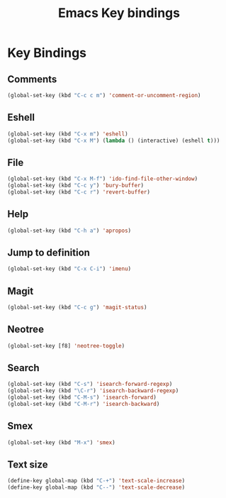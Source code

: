 #+TITLE: Emacs Key bindings
#+OPTIONS: toc:nil num:nil ^:nil

* Key Bindings
** Comments
#+BEGIN_SRC emacs-lisp
  (global-set-key (kbd "C-c c m") 'comment-or-uncomment-region)
#+END_SRC

** Eshell
#+BEGIN_SRC emacs-lisp
  (global-set-key (kbd "C-x m") 'eshell)
  (global-set-key (kbd "C-x M") (lambda () (interactive) (eshell t)))
#+END_SRC

** File
#+BEGIN_SRC emacs-lisp
  (global-set-key (kbd "C-x M-f") 'ido-find-file-other-window)
  (global-set-key (kbd "C-c y") 'bury-buffer)
  (global-set-key (kbd "C-c r") 'revert-buffer)
#+END_SRC

** Help
#+BEGIN_SRC emacs-lisp
  (global-set-key (kbd "C-h a") 'apropos)
#+END_SRC

** Jump to definition
#+BEGIN_SRC emacs-lisp
  (global-set-key (kbd "C-x C-i") 'imenu)
#+END_SRC

** Magit
#+BEGIN_SRC emacs-lisp
  (global-set-key (kbd "C-c g") 'magit-status)
#+END_SRC

** Neotree
#+BEGIN_SRC emacs-lisp
  (global-set-key [f8] 'neotree-toggle)
#+END_SRC

** Search
#+BEGIN_SRC emacs-lisp
  (global-set-key (kbd "C-s") 'isearch-forward-regexp)
  (global-set-key (kbd "\C-r") 'isearch-backward-regexp)
  (global-set-key (kbd "C-M-s") 'isearch-forward)
  (global-set-key (kbd "C-M-r") 'isearch-backward)
#+END_SRC

** Smex
#+BEGIN_SRC emacs-lisp
  (global-set-key (kbd "M-x") 'smex)
#+END_SRC

** Text size
#+BEGIN_SRC emacs-lisp
  (define-key global-map (kbd "C-+") 'text-scale-increase)
  (define-key global-map (kbd "C--") 'text-scale-decrease)
#+END_SRC
